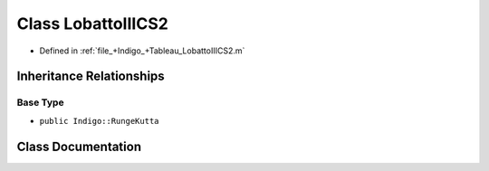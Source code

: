 .. _exhale_class_a00372:

Class LobattoIIICS2
===================

- Defined in :ref:`file_+Indigo_+Tableau_LobattoIIICS2.m`


Inheritance Relationships
-------------------------

Base Type
*********

- ``public Indigo::RungeKutta``


Class Documentation
-------------------


.. doxygenclass:: LobattoIIICS2
   :project: doc_matlab
   :members:
   :protected-members:
   :undoc-members:
